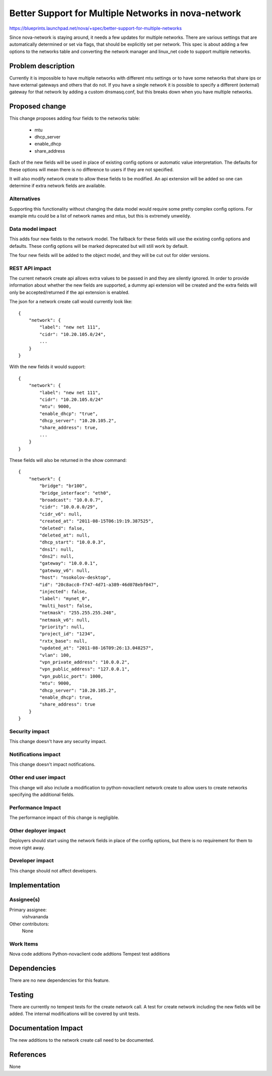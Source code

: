 ..
 This work is licensed under a Creative Commons Attribution 3.0 Unported
 License.

 http://creativecommons.org/licenses/by/3.0/legalcode

====================================================
Better Support for Multiple Networks in nova-network
====================================================

https://blueprints.launchpad.net/nova/+spec/better-support-for-multiple-networks

Since nova-network is staying around, it needs a few updates for multiple
networks. There are various settings that are automatically determined or set
via flags, that should be explicitly set per network. This spec is about adding
a few options to the networks table and converting the network manager and
linux_net code to support multiple networks.

Problem description
===================

Currently it is impossible to have multiple networks with different mtu
settings or to have some networks that share ips or have external gateways and
others that do not. If you have a single network it is possible to specify a
different (external) gateway for that network by adding a custom dnsmasq.conf,
but this breaks down when you have multiple networks.

Proposed change
===============

This change proposes adding four fields to the networks table:

 * mtu
 * dhcp_server
 * enable_dhcp
 * share_address

Each of the new fields will be used in place of existing config options or
automatic value interpretation. The defaults for these options will mean there
is no difference to users if they are not specified.

It will also modify network create to allow these fields to be modified. An api
extension will be added so one can determine if extra network fields are
available.

Alternatives
------------

Supporting this functionality without changing the data model would require
some pretty complex config options. For example mtu could be a list of network
names and mtus, but this is extremely unweildy.

Data model impact
-----------------

This adds four new fields to the network model. The fallback for these fields
will use the existing config options and defaults. These config options will be
marked deprecated but will still work by default.

The four new fields will be added to the object model, and they will be cut out
for older versions.

REST API impact
---------------

The current network create api allows extra values to be passed in and they are
silently ignored. In order to provide information about whether the new fields
are supported, a dummy api extension will be created and the extra fields will
only be accepted/returned if the api extension is enabled.

The json for a network create call would currently look like::

    {
        "network": {
            "label": "new net 111",
            "cidr": "10.20.105.0/24",
            ...
        }
    }

With the new fields it would support::

    {
        "network": {
            "label": "new net 111",
            "cidr": "10.20.105.0/24"
            "mtu": 9000,
            "enable_dhcp": "true",
            "dhcp_server": "10.20.105.2",
            "share_address": true,
            ...
        }
    }

These fields will also be returned in the show command::

    {
        "network": {
            "bridge": "br100",
            "bridge_interface": "eth0",
            "broadcast": "10.0.0.7",
            "cidr": "10.0.0.0/29",
            "cidr_v6": null,
            "created_at": "2011-08-15T06:19:19.387525",
            "deleted": false,
            "deleted_at": null,
            "dhcp_start": "10.0.0.3",
            "dns1": null,
            "dns2": null,
            "gateway": "10.0.0.1",
            "gateway_v6": null,
            "host": "nsokolov-desktop",
            "id": "20c8acc0-f747-4d71-a389-46d078ebf047",
            "injected": false,
            "label": "mynet_0",
            "multi_host": false,
            "netmask": "255.255.255.248",
            "netmask_v6": null,
            "priority": null,
            "project_id": "1234",
            "rxtx_base": null,
            "updated_at": "2011-08-16T09:26:13.048257",
            "vlan": 100,
            "vpn_private_address": "10.0.0.2",
            "vpn_public_address": "127.0.0.1",
            "vpn_public_port": 1000,
            "mtu": 9000,
            "dhcp_server": "10.20.105.2",
            "enable_dhcp": true,
            "share_address": true
        }
    }

Security impact
---------------

This change doesn't have any security impact.

Notifications impact
--------------------

This change doesn't impact notifications.

Other end user impact
---------------------

This change will also include a modification to python-novaclient network
create to allow users to create networks specifying the additional fields.

Performance Impact
------------------

The performance impact of this change is negligible.

Other deployer impact
---------------------

Deployers should start using the network fields in place of the config options,
but there is no requirement for them to move right away.

Developer impact
----------------

This change should not affect developers.

Implementation
==============

Assignee(s)
-----------

Primary assignee:
  vishvananda

Other contributors:
  None

Work Items
----------

Nova code addtions
Python-novaclient code addtions
Tempest test additions

Dependencies
============

There are no new dependencies for this feature.


Testing
=======

There are currently no tempest tests for the create network call. A test for
create network including the new fields  will be added.  The internal
modifications will be covered by unit tests.


Documentation Impact
====================

The new additions to the network create call need to be documented.

References
==========

None
